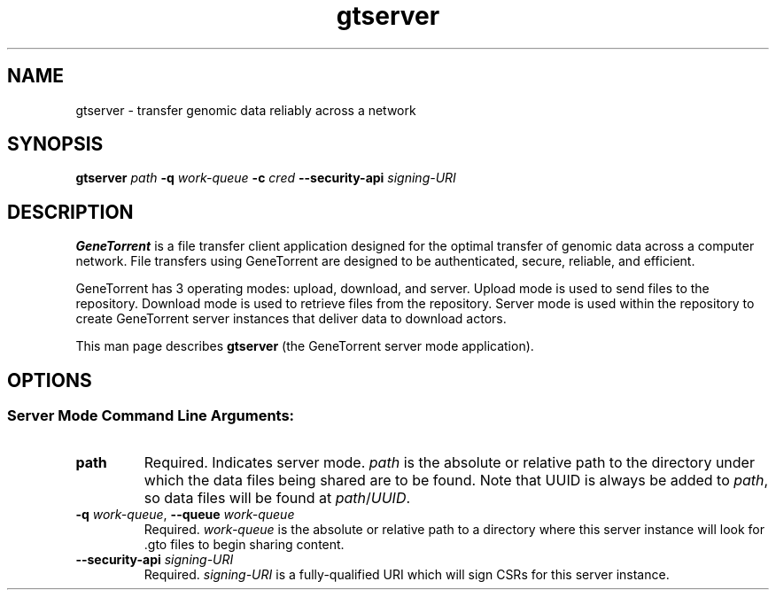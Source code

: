 .\" gtserver man page
.if !\n(.g \{\
.	if !\w|\*(lq| \{\
.		ds lq ``
.		if \w'\(lq' .ds lq "\(lq
.	\}
.	if !\w|\*(rq| \{\
.		ds rq ''
.		if \w'\(rq' .ds rq "\(rq
.	\}
.\}
.ie t .ds Tx \s-1T\v'.4n'\h'-.1667'E\v'-.4n'\h'-.125'X\s0
. el  .ds Tx TeX
.de Id
. ds Yr \\$4
. substring Yr 0 3
. ds Mn \\$4
. substring Mn 5 6
. ds Dy \\$4
. substring Dy 8 9
. \" ISO 8601 date, complete format, extended representation
. ds Dt \\*(Yr-\\*(Mn-\\*(Dy
..
.TH gtserver 1 
.hy 0
.
.SH NAME 
gtserver \- transfer genomic data reliably across a network
.SH SYNOPSIS
.B gtserver 
.I path
.B -q
.I work-queue
.B -c 
.I cred
.B --security-api 
.I signing-URI
.SH DESCRIPTION
.B GeneTorrent
is a file transfer client application designed for the optimal
transfer of genomic data across a computer network.  File transfers
using GeneTorrent are designed to be authenticated, secure, reliable,
and efficient.
.PP
GeneTorrent has 3 operating modes: upload, download, and server.
Upload mode is used to send files to the repository.  Download mode is
used to retrieve files from the repository.  Server mode is used
within the repository to create GeneTorrent server instances that
deliver data to download actors.
.PP
This man page describes 
.B gtserver 
(the GeneTorrent server mode application).
.SH OPTIONS
.SS "Server Mode Command Line Arguments:"
.TP
.BI "path"
Required.  Indicates server mode.  
.I path
is the absolute or relative path to the directory under which the data
files being shared are to be found.  Note that UUID is always be added
to
.I path\fR,\fP
so data files will be found at 
.I path\fR/\fPUUID\fR.\fP
.TP
.BI \-q " work-queue" "\fR,\fP \-\^\-queue" " work-queue"
Required.  
.I work-queue
is the absolute or relative path to a directory where this server
instance will look for .gto files to begin sharing content.
.TP
.BI \-\^\-security-api " signing-URI"
Required.  
.I signing-URI
is a fully-qualified URI which will sign CSRs for this server instance.

